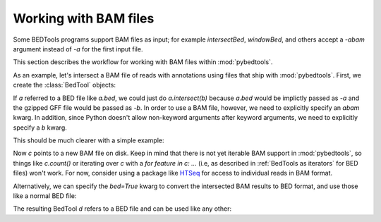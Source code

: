 .. _bam:

Working with BAM files
======================
Some BEDTools programs support BAM files as input; for example
`intersectBed`, `windowBed`, and others accept a `-abam` argument instead
of `-a` for the first input file.

This section describes the workflow for working with BAM files within
:mod:`pybedtools`.

As an example, let's intersect a BAM file of reads with annotations using
files that ship with :mod:`pybedtools`.  First, we create the
:class:`BedTool` objects:

.. doctest::

    >>> a = pybedtools.example_bedtool('x.bam')
    >>> b = pybedtools.example_bedtool('dm3-chr2L-5M.gff.gz')

If `a` referred to a BED file like `a.bed`, we could just do
`a.intersect(b)` because `a.bed` would be implictly passed as `-a` and the
gzipped GFF file would be passed as `-b`.  In order to use a BAM file,
however, we need to explicitly specify an `abam` kwarg.  In addition, since
Python doesn't allow non-keyword arguments after keyword arguments, we need
to explicitly specify a `b` kwarg.  

This should be much clearer with a simple example:

.. doctest::

    >>> c = a.intersect(abam=a.fn, b=b)

Now `c` points to a new BAM file on disk.  Keep in mind that there is not
yet iterable BAM support in :mod:`pybedtools`, so things like `c.count()`
or iterating over `c` with a `for feature in c: ...` (i.e, as described in
:ref:`BedTools as iterators` for BED files) won't work.  For now, consider
using a package like HTSeq_ for access to individual reads in BAM format.

Alternatively, we can specify the `bed=True` kwarg to convert the
intersected BAM results to BED format, and use those like a normal BED
file:

.. doctest::
    :options: +NORMALIZE_WHITESPACE

    >>> d = a.intersect(abam=a.fn, b=b, bed=True)

The resulting BedTool `d` refers to a BED file and can be used like any other:

.. doctest::
    :options: +NORMALIZE_WHITESPACE

    >>> d.count()
    341324


    >>> print iter(d).next()
    chr2L	9329	9365	HWUSI-NAME:2:69:512:1017#0	3	-


.. _HTSeq: http://www-huber.embl.de/users/anders/HTSeq/doc/overview.html
